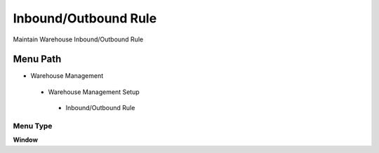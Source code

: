 
.. _functional-guide/menu/inboundoutboundrule:

=====================
Inbound/Outbound Rule
=====================

Maintain Warehouse Inbound/Outbound Rule

Menu Path
=========


* Warehouse Management

 * Warehouse Management Setup

  * Inbound/Outbound Rule

Menu Type
---------
\ **Window**\ 


.. seealso::
    :ref:`functional-guidewindow-inboundoutboundrule`
